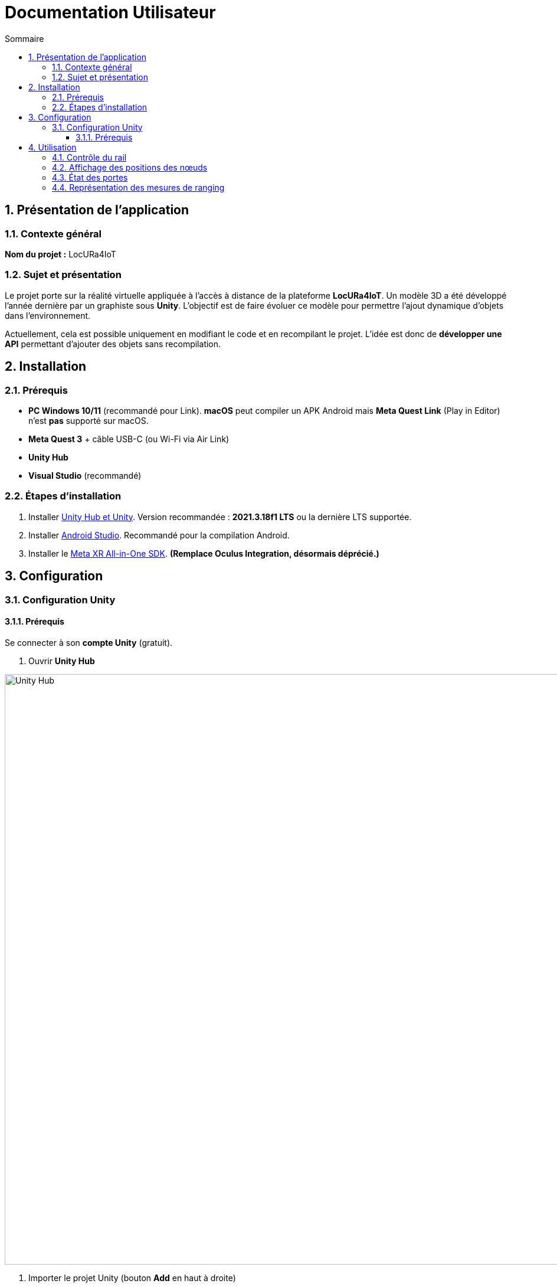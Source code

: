 :toc-title: Sommaire
:toc: macro
:toclevels: 3
:sectnums:

= Documentation Utilisateur

toc::[]

== Présentation de l’application

=== Contexte général

****
**Nom du projet :** LocURa4IoT
****

=== Sujet et présentation

****
Le projet porte sur la réalité virtuelle appliquée à l’accès à distance de la plateforme **LocURa4IoT**.  
Un modèle 3D a été développé l’année dernière par un graphiste sous **Unity**.  
L’objectif est de faire évoluer ce modèle pour permettre l’ajout dynamique d’objets dans l’environnement.

Actuellement, cela est possible uniquement en modifiant le code et en recompilant le projet.  
L’idée est donc de **développer une API** permettant d’ajouter des objets sans recompilation.
****

== Installation

=== Prérequis

****
- **PC Windows 10/11** (recommandé pour Link).  
  *macOS* peut compiler un APK Android mais **Meta Quest Link** (Play in Editor) n’est **pas** supporté sur macOS.
- **Meta Quest 3** + câble USB-C (ou Wi-Fi via Air Link)
- **Unity Hub**
- **Visual Studio** (recommandé)
****

=== Étapes d’installation

. Installer https://unity.com/fr/download[Unity Hub et Unity].  
  Version recommandée : *2021.3.18f1 LTS* ou la dernière LTS supportée.
. Installer https://developer.android.com/studio?hl=fr[Android Studio].  
  Recommandé pour la compilation Android.
. Installer le https://assetstore.unity.com/packages/tools/integration/meta-xr-all-in-one-sdk-269657[Meta XR All-in-One SDK].  
  *(Remplace **Oculus Integration**, désormais déprécié.)*

== Configuration

=== Configuration Unity

==== Prérequis

****
Se connecter à son **compte Unity** (gratuit).
****

. Ouvrir **Unity Hub**  

image::images/UnityHub.png[Unity Hub, width=1000, align=center]

. Importer le projet Unity (bouton *Add* en haut à droite)  

image::images/UnityHubAddProject.png[Ajouter un projet Unity, width=1000, align=center]

. Ouvrir le projet  

image::images/UnityHubOpenProject.png[Ouvrir un projet Unity, width=400, align=center]

. Exemple de projet ouvert  

image::images/UnityHubProjectExemple.png[Projet Unity, width=1000, align=center]

== Utilisation

=== Contrôle du rail

Il est possible de piloter le rail de **sept mètres** de la plateforme en publiant des requêtes **MQTT** depuis l’application.  
La position du chariot se met à jour en **temps réel** sur la tablette virtuelle et dans la scène 3D.

=== Affichage des positions des nœuds

Les positions réelles et estimées des **nœuds** sont affichées dynamiquement :  

- Nœuds **non connectés** → cubes **gris**  
- Nœuds **connectés** → cubes **bleu clair**  
- Positions **estimées** → cubes **rouges**

=== État des portes

L’application récupère l’état (**ouvert/fermé**) des portes via des **capteurs**, ce qui permet de visualiser leur état en temps réel, car cela peut influencer les mesures.

=== Représentation des mesures de ranging

Deux types de représentations sont disponibles :

. **Lignes droites** entre les nœuds et les ancres.  
. **Sphères** dont le centre correspond à l’ancre et le rayon à la distance mesurée.


